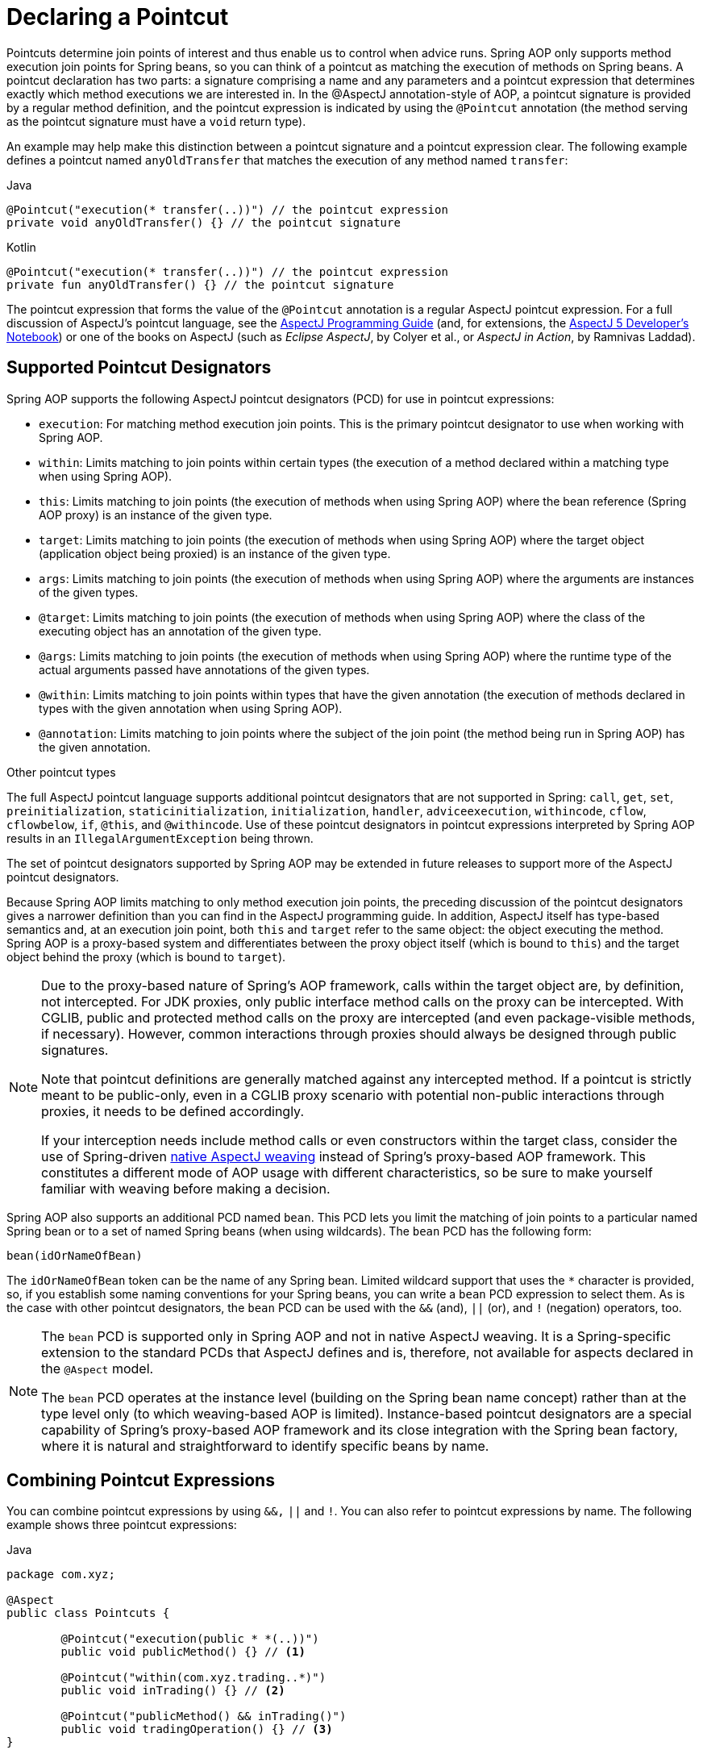 [[aop-pointcuts]]
= Declaring a Pointcut

Pointcuts determine join points of interest and thus enable us to control
when advice runs. Spring AOP only supports method execution join points for Spring
beans, so you can think of a pointcut as matching the execution of methods on Spring
beans. A pointcut declaration has two parts: a signature comprising a name and any
parameters and a pointcut expression that determines exactly which method
executions we are interested in. In the @AspectJ annotation-style of AOP, a pointcut
signature is provided by a regular method definition, and the pointcut expression is
indicated by using the `@Pointcut` annotation (the method serving as the pointcut signature
must have a `void` return type).

An example may help make this distinction between a pointcut signature and a pointcut
expression clear. The following example defines a pointcut named `anyOldTransfer` that
matches the execution of any method named `transfer`:

[source,java,indent=0,subs="verbatim",role="primary"]
.Java
----
	@Pointcut("execution(* transfer(..))") // the pointcut expression
	private void anyOldTransfer() {} // the pointcut signature
----
[source,kotlin,indent=0,subs="verbatim",role="secondary"]
.Kotlin
----
	@Pointcut("execution(* transfer(..))") // the pointcut expression
	private fun anyOldTransfer() {} // the pointcut signature
----

The pointcut expression that forms the value of the `@Pointcut` annotation is a regular
AspectJ pointcut expression. For a full discussion of AspectJ's pointcut language, see
the https://www.eclipse.org/aspectj/doc/released/progguide/index.html[AspectJ
Programming Guide] (and, for extensions, the
https://www.eclipse.org/aspectj/doc/released/adk15notebook/index.html[AspectJ 5
Developer's Notebook]) or one of the books on AspectJ (such as _Eclipse AspectJ_, by Colyer
et al., or _AspectJ in Action_, by Ramnivas Laddad).


[[aop-pointcuts-designators]]
== Supported Pointcut Designators

Spring AOP supports the following AspectJ pointcut designators (PCD) for use in pointcut
expressions:

* `execution`: For matching method execution join points. This is the primary
  pointcut designator to use when working with Spring AOP.
* `within`: Limits matching to join points within certain types (the execution
  of a method declared within a matching type when using Spring AOP).
* `this`: Limits matching to join points (the execution of methods when using Spring
  AOP) where the bean reference (Spring AOP proxy) is an instance of the given type.
* `target`: Limits matching to join points (the execution of methods when using
  Spring AOP) where the target object (application object being proxied) is an instance
  of the given type.
* `args`: Limits matching to join points (the execution of methods when using Spring
  AOP) where the arguments are instances of the given types.
* `@target`: Limits matching to join points (the execution of methods when using
  Spring AOP) where the class of the executing object has an annotation of the given type.
* `@args`: Limits matching to join points (the execution of methods when using Spring
  AOP) where the runtime type of the actual arguments passed have annotations of the
  given types.
* `@within`: Limits matching to join points within types that have the given
  annotation (the execution of methods declared in types with the given annotation when
  using Spring AOP).
* `@annotation`: Limits matching to join points where the subject of the join point
  (the method being run in Spring AOP) has the given annotation.

.Other pointcut types
****
The full AspectJ pointcut language supports additional pointcut designators that are not
supported in Spring: `call`, `get`, `set`, `preinitialization`,
`staticinitialization`, `initialization`, `handler`, `adviceexecution`, `withincode`, `cflow`,
`cflowbelow`, `if`, `@this`, and `@withincode`. Use of these pointcut designators in pointcut
expressions interpreted by Spring AOP results in an `IllegalArgumentException` being
thrown.

The set of pointcut designators supported by Spring AOP may be extended in future
releases to support more of the AspectJ pointcut designators.
****

Because Spring AOP limits matching to only method execution join points, the preceding discussion
of the pointcut designators gives a narrower definition than you can find in the
AspectJ programming guide. In addition, AspectJ itself has type-based semantics and, at
an execution join point, both `this` and `target` refer to the same object: the
object executing the method. Spring AOP is a proxy-based system and differentiates
between the proxy object itself (which is bound to `this`) and the target object behind the
proxy (which is bound to `target`).

[NOTE]
====
Due to the proxy-based nature of Spring's AOP framework, calls within the target object
are, by definition, not intercepted. For JDK proxies, only public interface method
calls on the proxy can be intercepted. With CGLIB, public and protected method calls on
the proxy are intercepted (and even package-visible methods, if necessary). However,
common interactions through proxies should always be designed through public signatures.

Note that pointcut definitions are generally matched against any intercepted method.
If a pointcut is strictly meant to be public-only, even in a CGLIB proxy scenario with
potential non-public interactions through proxies, it needs to be defined accordingly.

If your interception needs include method calls or even constructors within the target
class, consider the use of Spring-driven <<aop-aj-ltw, native AspectJ weaving>> instead
of Spring's proxy-based AOP framework. This constitutes a different mode of AOP usage
with different characteristics, so be sure to make yourself familiar with weaving
before making a decision.
====

Spring AOP also supports an additional PCD named `bean`. This PCD lets you limit
the matching of join points to a particular named Spring bean or to a set of named
Spring beans (when using wildcards). The `bean` PCD has the following form:

[source,indent=0,subs="verbatim"]
----
	bean(idOrNameOfBean)
----

The `idOrNameOfBean` token can be the name of any Spring bean. Limited wildcard
support that uses the `*` character is provided, so, if you establish some naming
conventions for your Spring beans, you can write a `bean` PCD expression
to select them. As is the case with other pointcut designators, the `bean` PCD can
be used with the `&&` (and), `||` (or), and `!` (negation) operators, too.

[NOTE]
====
The `bean` PCD is supported only in Spring AOP and not in
native AspectJ weaving. It is a Spring-specific extension to the standard PCDs that
AspectJ defines and is, therefore, not available for aspects declared in the `@Aspect` model.

The `bean` PCD operates at the instance level (building on the Spring bean name
concept) rather than at the type level only (to which weaving-based AOP is limited).
Instance-based pointcut designators are a special capability of Spring's
proxy-based AOP framework and its close integration with the Spring bean factory, where
it is natural and straightforward to identify specific beans by name.
====


[[aop-pointcuts-combining]]
== Combining Pointcut Expressions

You can combine pointcut expressions by using `&&,` `||` and `!`. You can also refer to
pointcut expressions by name. The following example shows three pointcut expressions:

[source,java,indent=0,subs="verbatim",role="primary",chomp="-packages"]
.Java
----
	package com.xyz;

	@Aspect
	public class Pointcuts {

		@Pointcut("execution(public * *(..))")
		public void publicMethod() {} // <1>

		@Pointcut("within(com.xyz.trading..*)")
		public void inTrading() {} // <2>

		@Pointcut("publicMethod() && inTrading()")
		public void tradingOperation() {} // <3>
	}
----
<1> `publicMethod` matches if a method execution join point represents the execution
of any public method.
<2> `inTrading` matches if a method execution is in the trading module.
<3> `tradingOperation` matches if a method execution represents any public method in the
trading module.

[source,kotlin,indent=0,subs="verbatim",role="secondary",chomp="-packages"]
.Kotlin
----
	package com.xyz

	@Aspect
	class Pointcuts {

		@Pointcut("execution(public * *(..))")
		fun publicMethod() {} // <1>

		@Pointcut("within(com.xyz.trading..*)")
		fun inTrading() {} // <2>

		@Pointcut("publicMethod() && inTrading()")
		fun tradingOperation() {} // <3>
	}
----
<1> `publicMethod` matches if a method execution join point represents the execution
of any public method.
<2> `inTrading` matches if a method execution is in the trading module.
<3> `tradingOperation` matches if a method execution represents any public method in the
trading module.

It is a best practice to build more complex pointcut expressions out of smaller _named
pointcuts_, as shown above. When referring to pointcuts by name, normal Java visibility
rules apply (you can see `private` pointcuts in the same type, `protected` pointcuts in
the hierarchy, `public` pointcuts anywhere, and so on). Visibility does not affect
pointcut matching.


[[aop-common-pointcuts]]
== Sharing Named Pointcut Definitions

When working with enterprise applications, developers often have the need to refer to
modules of the application and particular sets of operations from within several aspects.
We recommend defining a dedicated aspect that captures commonly used _named pointcut_
expressions for this purpose. Such an aspect typically resembles the following
`CommonPointcuts` example (though what you name the aspect is up to you):

[source,java,indent=0,subs="verbatim",role="primary",chomp="-packages",fold="none"]
.Java
----
	package com.xyz;

	import org.aspectj.lang.annotation.Aspect;
	import org.aspectj.lang.annotation.Pointcut;

	@Aspect
	public class CommonPointcuts {

		/**
		 * A join point is in the web layer if the method is defined
		 * in a type in the com.xyz.web package or any sub-package
		 * under that.
		 */
		@Pointcut("within(com.xyz.web..*)")
		public void inWebLayer() {}

		/**
		 * A join point is in the service layer if the method is defined
		 * in a type in the com.xyz.service package or any sub-package
		 * under that.
		 */
		@Pointcut("within(com.xyz.service..*)")
		public void inServiceLayer() {}

		/**
		 * A join point is in the data access layer if the method is defined
		 * in a type in the com.xyz.dao package or any sub-package
		 * under that.
		 */
		@Pointcut("within(com.xyz.dao..*)")
		public void inDataAccessLayer() {}

		/**
		 * A business service is the execution of any method defined on a service
		 * interface. This definition assumes that interfaces are placed in the
		 * "service" package, and that implementation types are in sub-packages.
		 *
		 * If you group service interfaces by functional area (for example,
		 * in packages com.xyz.abc.service and com.xyz.def.service) then
		 * the pointcut expression "execution(* com.xyz..service.*.*(..))"
		 * could be used instead.
		 *
		 * Alternatively, you can write the expression using the 'bean'
		 * PCD, like so "bean(*Service)". (This assumes that you have
		 * named your Spring service beans in a consistent fashion.)
		 */
		@Pointcut("execution(* com.xyz..service.*.*(..))")
		public void businessService() {}

		/**
		 * A data access operation is the execution of any method defined on a
		 * DAO interface. This definition assumes that interfaces are placed in the
		 * "dao" package, and that implementation types are in sub-packages.
		 */
		@Pointcut("execution(* com.xyz.dao.*.*(..))")
		public void dataAccessOperation() {}

	}
----
[source,kotlin,indent=0,subs="verbatim",role="secondary",chomp="-packages",fold="none"]
.Kotlin
----
	package com.xyz

	import org.aspectj.lang.annotation.Aspect
	import org.aspectj.lang.annotation.Pointcut

	@Aspect
	class CommonPointcuts {

		/**
		 * A join point is in the web layer if the method is defined
		 * in a type in the com.xyz.web package or any sub-package
		 * under that.
		 */
		@Pointcut("within(com.xyz.web..*)")
		fun inWebLayer() {}

		/**
		 * A join point is in the service layer if the method is defined
		 * in a type in the com.xyz.service package or any sub-package
		 * under that.
		 */
		@Pointcut("within(com.xyz.service..*)")
		fun inServiceLayer() {}

		/**
		 * A join point is in the data access layer if the method is defined
		 * in a type in the com.xyz.dao package or any sub-package
		 * under that.
		 */
		@Pointcut("within(com.xyz.dao..*)")
		fun inDataAccessLayer() {}

		/**
		 * A business service is the execution of any method defined on a service
		 * interface. This definition assumes that interfaces are placed in the
		 * "service" package, and that implementation types are in sub-packages.
		 *
		 * If you group service interfaces by functional area (for example,
		 * in packages com.xyz.abc.service and com.xyz.def.service) then
		 * the pointcut expression "execution(* com.xyz..service.*.*(..))"
		 * could be used instead.
		 *
		 * Alternatively, you can write the expression using the 'bean'
		 * PCD, like so "bean(*Service)". (This assumes that you have
		 * named your Spring service beans in a consistent fashion.)
		 */
		@Pointcut("execution(* com.xyz..service.*.*(..))")
		fun businessService() {}

		/**
		 * A data access operation is the execution of any method defined on a
		 * DAO interface. This definition assumes that interfaces are placed in the
		 * "dao" package, and that implementation types are in sub-packages.
		 */
		@Pointcut("execution(* com.xyz.dao.*.*(..))")
		fun dataAccessOperation() {}

	}
----

You can refer to the pointcuts defined in such an aspect anywhere you need a pointcut
expression by referencing the fully-qualified name of the `@Aspect` class combined with
the `@Pointcut` method's name. For example, to make the service layer transactional, you
could write the following which references the
`com.xyz.CommonPointcuts.businessService()` _named pointcut_:

[source,xml,indent=0,subs="verbatim"]
----
	<aop:config>
		<aop:advisor
			pointcut="com.xyz.CommonPointcuts.businessService()"
			advice-ref="tx-advice"/>
	</aop:config>

	<tx:advice id="tx-advice">
		<tx:attributes>
			<tx:method name="*" propagation="REQUIRED"/>
		</tx:attributes>
	</tx:advice>
----

The `<aop:config>` and `<aop:advisor>` elements are discussed in <<aop-schema>>. The
transaction elements are discussed in <<data-access.adoc#transaction, Transaction Management>>.


[[aop-pointcuts-examples]]
== Examples

Spring AOP users are likely to use the `execution` pointcut designator the most often.
The format of an execution expression follows:

[literal,indent=0,subs="verbatim"]
----
	execution(modifiers-pattern?
				ret-type-pattern
				declaring-type-pattern?name-pattern(param-pattern)
				throws-pattern?)
----

All parts except the returning type pattern (`ret-type-pattern` in the preceding snippet),
the name pattern, and the parameters pattern are optional. The returning type pattern determines
what the return type of the method must be in order for a join point to be matched.
`{asterisk}` is most frequently used as the returning type pattern. It matches any return
type. A fully-qualified type name matches only when the method returns the given
type. The name pattern matches the method name. You can use the `{asterisk}` wildcard as all or
part of a name pattern. If you specify a declaring type pattern,
include a trailing `.` to join it to the name pattern component.
The parameters pattern is slightly more complex: `()` matches a
method that takes no parameters, whereas `(..)` matches any number (zero or more) of parameters.
The `({asterisk})` pattern matches a method that takes one parameter of any type.
`(*,String)` matches a method that takes two parameters. The first can be of any type, while the
second must be a `String`. Consult the
https://www.eclipse.org/aspectj/doc/released/progguide/semantics-pointcuts.html[Language
Semantics] section of the AspectJ Programming Guide for more information.

The following examples show some common pointcut expressions:

* The execution of any public method:
+
[literal,indent=0,subs="verbatim"]
----
	execution(public * *(..))
----

* The execution of any method with a name that begins with `set`:
+
[literal,indent=0,subs="verbatim"]
----
	execution(* set*(..))
----

* The execution of any method defined by the `AccountService` interface:
+
[literal,indent=0,subs="verbatim"]
----
	execution(* com.xyz.service.AccountService.*(..))
----

* The execution of any method defined in the `service` package:
+
[literal,indent=0,subs="verbatim"]
----
	execution(* com.xyz.service.*.*(..))
----

* The execution of any method defined in the service package or one of its sub-packages:
+
[literal,indent=0,subs="verbatim"]
----
	execution(* com.xyz.service..*.*(..))
----

* Any join point (method execution only in Spring AOP) within the service package:
+
[literal,indent=0,subs="verbatim"]
----
	within(com.xyz.service.*)
----

* Any join point (method execution only in Spring AOP) within the service package or one of its
sub-packages:
+
[literal,indent=0,subs="verbatim"]
----
	within(com.xyz.service..*)
----

* Any join point (method execution only in Spring AOP) where the proxy implements the
`AccountService` interface:
+
[literal,indent=0,subs="verbatim"]
----
	this(com.xyz.service.AccountService)
----
+
NOTE: `this` is more commonly used in a binding form. See the section on <<aop-advice>>
for how to make the proxy object available in the advice body.

* Any join point (method execution only in Spring AOP) where the target object
implements the `AccountService` interface:
+
[literal,indent=0,subs="verbatim"]
----
	target(com.xyz.service.AccountService)
----
+
NOTE: `target` is more commonly used in a binding form. See the <<aop-advice>> section
for how to make the target object available in the advice body.

* Any join point (method execution only in Spring AOP) that takes a single parameter
and where the argument passed at runtime is `Serializable`:
+
[literal,indent=0,subs="verbatim"]
----
	args(java.io.Serializable)
----
+
NOTE: `args` is more commonly used in a binding form. See the <<aop-advice>> section
for how to make the method arguments available in the advice body.
+
Note that the pointcut given in this example is different from `execution(*
*(java.io.Serializable))`. The args version matches if the argument passed at runtime is
`Serializable`, and the execution version matches if the method signature declares a single
parameter of type `Serializable`.

* Any join point (method execution only in Spring AOP) where the target object has a
`@Transactional` annotation:
+
[literal,indent=0,subs="verbatim"]
----
	@target(org.springframework.transaction.annotation.Transactional)
----
+
NOTE: You can also use `@target` in a binding form. See the <<aop-advice>> section for
how to make the annotation object available in the advice body.

* Any join point (method execution only in Spring AOP) where the declared type of the
target object has an `@Transactional` annotation:
+
[literal,indent=0,subs="verbatim"]
----
	@within(org.springframework.transaction.annotation.Transactional)
----
+
NOTE: You can also use `@within` in a binding form. See the <<aop-advice>> section for
how to make the annotation object available in the advice body.

* Any join point (method execution only in Spring AOP) where the executing method has an
`@Transactional` annotation:
+
[literal,indent=0,subs="verbatim"]
----
	@annotation(org.springframework.transaction.annotation.Transactional)
----
+
NOTE: You can also use `@annotation` in a binding form. See the <<aop-advice>> section
for how to make the annotation object available in the advice body.

* Any join point (method execution only in Spring AOP) which takes a single parameter,
and where the runtime type of the argument passed has the `@Classified` annotation:
+
[literal,indent=0,subs="verbatim"]
----
	@args(com.xyz.security.Classified)
----
+
NOTE: You can also use `@args` in a binding form. See the <<aop-advice>> section
how to make the annotation object(s) available in the advice body.

* Any join point (method execution only in Spring AOP) on a Spring bean named
`tradeService`:
+
[literal,indent=0,subs="verbatim"]
----
	bean(tradeService)
----

* Any join point (method execution only in Spring AOP) on Spring beans having names that
match the wildcard expression `*Service`:
+
[literal,indent=0,subs="verbatim"]
----
	bean(*Service)
----


[[writing-good-pointcuts]]
== Writing Good Pointcuts

During compilation, AspectJ processes pointcuts in order to optimize matching
performance. Examining code and determining if each join point matches (statically or
dynamically) a given pointcut is a costly process. (A dynamic match means the match
cannot be fully determined from static analysis and that a test is placed in the code to
determine if there is an actual match when the code is running). On first encountering a
pointcut declaration, AspectJ rewrites it into an optimal form for the matching
process. What does this mean? Basically, pointcuts are rewritten in DNF (Disjunctive
Normal Form) and the components of the pointcut are sorted such that those components
that are cheaper to evaluate are checked first. This means you do not have to worry
about understanding the performance of various pointcut designators and may supply them
in any order in a pointcut declaration.

However, AspectJ can work only with what it is told. For optimal performance of
matching, you should think about what you are trying to achieve and narrow the search
space for matches as much as possible in the definition. The existing designators
naturally fall into one of three groups: kinded, scoping, and contextual:

* Kinded designators select a particular kind of join point:
`execution`, `get`, `set`, `call`, and `handler`.
* Scoping designators select a group of join points of interest
(probably of many kinds): `within` and `withincode`
* Contextual designators match (and optionally bind) based on context:
`this`, `target`, and `@annotation`

A well written pointcut should include at least the first two types (kinded and
scoping). You can include the contextual designators to match based on
join point context or bind that context for use in the advice. Supplying only a
kinded designator or only a contextual designator works but could affect weaving
performance (time and memory used), due to extra processing and analysis. Scoping
designators are very fast to match, and using them means AspectJ can very quickly
dismiss groups of join points that should not be further processed. A good
pointcut should always include one if possible.



